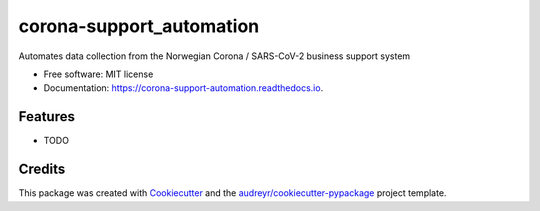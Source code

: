 =========================
corona-support_automation
=========================


.. image:: https://img.shields.io/pypi/v/corona_support_automation.svg
        :target: https://pypi.python.org/pypi/corona_support_automation

.. image:: https://img.shields.io/travis/arejensen/corona_support_automation.svg
        :target: https://travis-ci.com/arejensen/corona_support_automation

.. image:: https://readthedocs.org/projects/corona-support-automation/badge/?version=latest
        :target: https://corona-support-automation.readthedocs.io/en/latest/?badge=latest
        :alt: Documentation Status




Automates data collection from the Norwegian Corona / SARS-CoV-2 business support system


* Free software: MIT license
* Documentation: https://corona-support-automation.readthedocs.io.


Features
--------

* TODO

Credits
-------

This package was created with Cookiecutter_ and the `audreyr/cookiecutter-pypackage`_ project template.

.. _Cookiecutter: https://github.com/audreyr/cookiecutter
.. _`audreyr/cookiecutter-pypackage`: https://github.com/audreyr/cookiecutter-pypackage
